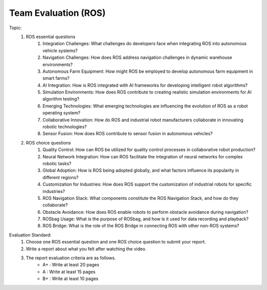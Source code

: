 Team Evaluation (ROS)
================

.. raw:: html
    
    <div style="background: #C3F8FF" class="admonition note custom">
        <p style="background: light-blue" class="admonition-title">
            Team Evaluation: ROS
        </p>
        <div class="line-block">
            <div class="line">This is a team evaluation session where each team solves a quiz.</div>
        </div>
        <ul>
            <li>Let's use what we've learned so far to find the answer to the quiz.</li>
            <li>It's time to find the answer to some of the quizzes below.</li>
            <li>After answering the team quiz, there will be presentations by each team.</li>
        </ul>
    </div>

.. raw:: html

Topic: 
    1. ROS essential questions
        1. Integration Challenges: What challenges do developers face when integrating ROS into autonomous vehicle systems?
        2. Navigation Challenges: How does ROS address navigation challenges in dynamic warehouse environments?
        3. Autonomous Farm Equipment: How might ROS be employed to develop autonomous farm equipment in smart farms?
        4. AI Integration: How is ROS integrated with AI frameworks for developing intelligent robot algorithms?
        5. Simulation Environments: How does ROS contribute to creating realistic simulation environments for AI algorithm testing?
        6. Emerging Technologies: What emerging technologies are influencing the evolution of ROS as a robot operating system?
        7. Collaborative Innovation: How do ROS and industrial robot manufacturers collaborate in innovating robotic technologies?
        8. Sensor Fusion: How does ROS contribute to sensor fusion in autonomous vehicles?

    2. ROS choice questions
        1. Quality Control: How can ROS be utilized for quality control processes in collaborative robot production?
        2. Neural Network Integration: How can ROS facilitate the integration of neural networks for complex robotic tasks?
        3. Global Adoption: How is ROS being adopted globally, and what factors influence its popularity in different regions?
        4. Customization for Industries: How does ROS support the customization of industrial robots for specific industries?
        5. ROS Navigation Stack: What components constitute the ROS Navigation Stack, and how do they collaborate?
        6. Obstacle Avoidance: How does ROS enable robots to perform obstacle avoidance during navigation?
        7. ROSbag Usage: What is the purpose of ROSbag, and how is it used for data recording and playback?
        8. ROS Bridge: What is the role of the ROS Bridge in connecting ROS with other non-ROS systems?

Evaluation Standard:
    1. Choose one ROS essential question and one ROS choice question to submit your report.

    2. Write a report about what you felt after watching the video.

    3. The report evaluation criteria are as follows.
        - A+ : Write at least 20 pages
        - A  : Write at least 15 pages
        - B+ : Write at least 10 pages